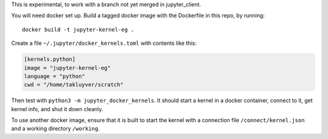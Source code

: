 This is experimental, to work with a branch not yet merged in jupyter_client.

You will need docker set up. Build a tagged docker image with the Dockerfile
in this repo, by running::
  
    docker build -t jupyter-kernel-eg .
  
Create a file ``~/.jupyter/docker_kernels.toml`` with contents like this:

.. code-block:: ini

    [kernels.python]
    image = "jupyter-kernel-eg"
    language = "python"
    cwd = "/home/takluyver/scratch"

Then test with ``python3 -m jupyter_docker_kernels``. It should start a kernel
in a docker container, connect to it, get kernel info, and shut it down cleanly.

To use another docker image, ensure that it is built to start the kernel with
a connection file ``/connect/kernel.json`` and a working directory ``/working``.
